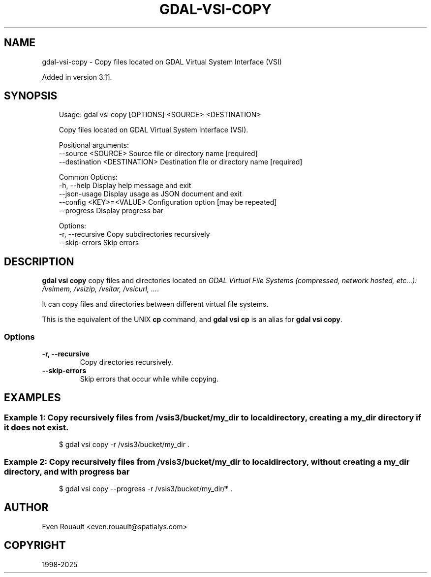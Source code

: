 .\" Man page generated from reStructuredText.
.
.
.nr rst2man-indent-level 0
.
.de1 rstReportMargin
\\$1 \\n[an-margin]
level \\n[rst2man-indent-level]
level margin: \\n[rst2man-indent\\n[rst2man-indent-level]]
-
\\n[rst2man-indent0]
\\n[rst2man-indent1]
\\n[rst2man-indent2]
..
.de1 INDENT
.\" .rstReportMargin pre:
. RS \\$1
. nr rst2man-indent\\n[rst2man-indent-level] \\n[an-margin]
. nr rst2man-indent-level +1
.\" .rstReportMargin post:
..
.de UNINDENT
. RE
.\" indent \\n[an-margin]
.\" old: \\n[rst2man-indent\\n[rst2man-indent-level]]
.nr rst2man-indent-level -1
.\" new: \\n[rst2man-indent\\n[rst2man-indent-level]]
.in \\n[rst2man-indent\\n[rst2man-indent-level]]u
..
.TH "GDAL-VSI-COPY" "1" "Jul 12, 2025" "" "GDAL"
.SH NAME
gdal-vsi-copy \- Copy files located on GDAL Virtual System Interface (VSI)
.sp
Added in version 3.11.

.SH SYNOPSIS
.INDENT 0.0
.INDENT 3.5
.sp
.EX
Usage: gdal vsi copy [OPTIONS] <SOURCE> <DESTINATION>

Copy files located on GDAL Virtual System Interface (VSI).

Positional arguments:
  \-\-source <SOURCE>            Source file or directory name [required]
  \-\-destination <DESTINATION>  Destination file or directory name [required]

Common Options:
  \-h, \-\-help                   Display help message and exit
  \-\-json\-usage                 Display usage as JSON document and exit
  \-\-config <KEY>=<VALUE>       Configuration option [may be repeated]
  \-\-progress                   Display progress bar

Options:
  \-r, \-\-recursive              Copy subdirectories recursively
  \-\-skip\-errors                Skip errors
.EE
.UNINDENT
.UNINDENT
.SH DESCRIPTION
.sp
\fBgdal vsi copy\fP copy files and directories located on \fI\%GDAL Virtual File Systems (compressed, network hosted, etc...): /vsimem, /vsizip, /vsitar, /vsicurl, ...\fP\&.
.sp
It can copy files and directories between different virtual file systems.
.sp
This is the equivalent of the UNIX \fBcp\fP command, and \fBgdal vsi cp\fP is an
alias for \fBgdal vsi copy\fP\&.
.SS Options
.INDENT 0.0
.TP
.B \-r, \-\-recursive
Copy directories recursively.
.UNINDENT
.INDENT 0.0
.TP
.B \-\-skip\-errors
Skip errors that occur while while copying.
.UNINDENT
.SH EXAMPLES
.SS Example 1: Copy recursively files from /vsis3/bucket/my_dir to local directory, creating a my_dir directory if it does not exist.
.INDENT 0.0
.INDENT 3.5
.sp
.EX
$ gdal vsi copy \-r /vsis3/bucket/my_dir .
.EE
.UNINDENT
.UNINDENT
.SS Example 2: Copy recursively files from /vsis3/bucket/my_dir to local directory, \fIwithout\fP creating a my_dir directory, and with progress bar
.INDENT 0.0
.INDENT 3.5
.sp
.EX
$ gdal vsi copy \-\-progress \-r /vsis3/bucket/my_dir/* .
.EE
.UNINDENT
.UNINDENT
.SH AUTHOR
Even Rouault <even.rouault@spatialys.com>
.SH COPYRIGHT
1998-2025
.\" Generated by docutils manpage writer.
.
